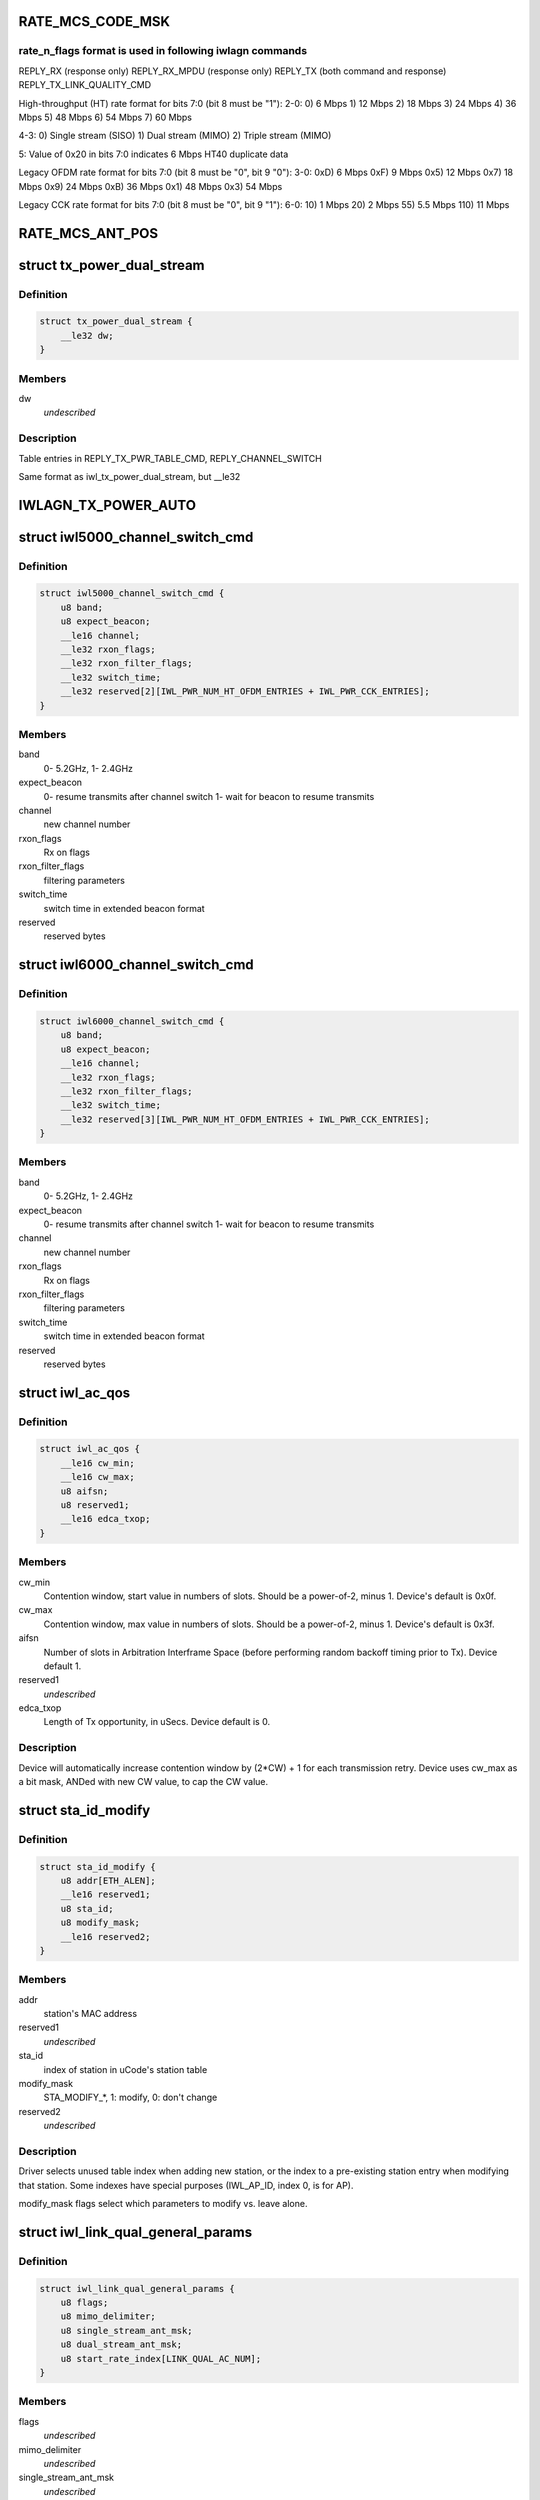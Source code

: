 .. -*- coding: utf-8; mode: rst -*-
.. src-file: drivers/net/wireless/intel/iwlwifi/dvm/commands.h

.. _`rate_mcs_code_msk`:

RATE_MCS_CODE_MSK
=================

.. c:function::  RATE_MCS_CODE_MSK()

.. _`rate_mcs_code_msk.rate_n_flags-format-is-used-in-following-iwlagn-commands`:

rate_n_flags format is used in following iwlagn commands
--------------------------------------------------------

REPLY_RX (response only)
REPLY_RX_MPDU (response only)
REPLY_TX (both command and response)
REPLY_TX_LINK_QUALITY_CMD

High-throughput (HT) rate format for bits 7:0 (bit 8 must be "1"):
2-0:  0)   6 Mbps
1)  12 Mbps
2)  18 Mbps
3)  24 Mbps
4)  36 Mbps
5)  48 Mbps
6)  54 Mbps
7)  60 Mbps

4-3:  0)  Single stream (SISO)
1)  Dual stream (MIMO)
2)  Triple stream (MIMO)

5:  Value of 0x20 in bits 7:0 indicates 6 Mbps HT40 duplicate data

Legacy OFDM rate format for bits 7:0 (bit 8 must be "0", bit 9 "0"):
3-0:  0xD)   6 Mbps
0xF)   9 Mbps
0x5)  12 Mbps
0x7)  18 Mbps
0x9)  24 Mbps
0xB)  36 Mbps
0x1)  48 Mbps
0x3)  54 Mbps

Legacy CCK rate format for bits 7:0 (bit 8 must be "0", bit 9 "1"):
6-0:   10)  1 Mbps
20)  2 Mbps
55)  5.5 Mbps
110)  11 Mbps

.. _`rate_mcs_ant_pos`:

RATE_MCS_ANT_POS
================

.. c:function::  RATE_MCS_ANT_POS()

    4965 has 2 transmitters 5100 has 1 transmitter B 5150 has 1 transmitter A 5300 has 3 transmitters 5350 has 3 transmitters bit14:16

.. _`tx_power_dual_stream`:

struct tx_power_dual_stream
===========================

.. c:type:: struct tx_power_dual_stream


.. _`tx_power_dual_stream.definition`:

Definition
----------

.. code-block:: c

    struct tx_power_dual_stream {
        __le32 dw;
    }

.. _`tx_power_dual_stream.members`:

Members
-------

dw
    *undescribed*

.. _`tx_power_dual_stream.description`:

Description
-----------

Table entries in REPLY_TX_PWR_TABLE_CMD, REPLY_CHANNEL_SWITCH

Same format as iwl_tx_power_dual_stream, but \__le32

.. _`iwlagn_tx_power_auto`:

IWLAGN_TX_POWER_AUTO
====================

.. c:function::  IWLAGN_TX_POWER_AUTO()

    struct iwlagn_tx_power_dbm_cmd

.. _`iwl5000_channel_switch_cmd`:

struct iwl5000_channel_switch_cmd
=================================

.. c:type:: struct iwl5000_channel_switch_cmd


.. _`iwl5000_channel_switch_cmd.definition`:

Definition
----------

.. code-block:: c

    struct iwl5000_channel_switch_cmd {
        u8 band;
        u8 expect_beacon;
        __le16 channel;
        __le32 rxon_flags;
        __le32 rxon_filter_flags;
        __le32 switch_time;
        __le32 reserved[2][IWL_PWR_NUM_HT_OFDM_ENTRIES + IWL_PWR_CCK_ENTRIES];
    }

.. _`iwl5000_channel_switch_cmd.members`:

Members
-------

band
    0- 5.2GHz, 1- 2.4GHz

expect_beacon
    0- resume transmits after channel switch
    1- wait for beacon to resume transmits

channel
    new channel number

rxon_flags
    Rx on flags

rxon_filter_flags
    filtering parameters

switch_time
    switch time in extended beacon format

reserved
    reserved bytes

.. _`iwl6000_channel_switch_cmd`:

struct iwl6000_channel_switch_cmd
=================================

.. c:type:: struct iwl6000_channel_switch_cmd


.. _`iwl6000_channel_switch_cmd.definition`:

Definition
----------

.. code-block:: c

    struct iwl6000_channel_switch_cmd {
        u8 band;
        u8 expect_beacon;
        __le16 channel;
        __le32 rxon_flags;
        __le32 rxon_filter_flags;
        __le32 switch_time;
        __le32 reserved[3][IWL_PWR_NUM_HT_OFDM_ENTRIES + IWL_PWR_CCK_ENTRIES];
    }

.. _`iwl6000_channel_switch_cmd.members`:

Members
-------

band
    0- 5.2GHz, 1- 2.4GHz

expect_beacon
    0- resume transmits after channel switch
    1- wait for beacon to resume transmits

channel
    new channel number

rxon_flags
    Rx on flags

rxon_filter_flags
    filtering parameters

switch_time
    switch time in extended beacon format

reserved
    reserved bytes

.. _`iwl_ac_qos`:

struct iwl_ac_qos
=================

.. c:type:: struct iwl_ac_qos

    - QOS timing params for REPLY_QOS_PARAM One for each of 4 EDCA access categories in struct iwl_qosparam_cmd

.. _`iwl_ac_qos.definition`:

Definition
----------

.. code-block:: c

    struct iwl_ac_qos {
        __le16 cw_min;
        __le16 cw_max;
        u8 aifsn;
        u8 reserved1;
        __le16 edca_txop;
    }

.. _`iwl_ac_qos.members`:

Members
-------

cw_min
    Contention window, start value in numbers of slots.
    Should be a power-of-2, minus 1.  Device's default is 0x0f.

cw_max
    Contention window, max value in numbers of slots.
    Should be a power-of-2, minus 1.  Device's default is 0x3f.

aifsn
    Number of slots in Arbitration Interframe Space (before
    performing random backoff timing prior to Tx).  Device default 1.

reserved1
    *undescribed*

edca_txop
    Length of Tx opportunity, in uSecs.  Device default is 0.

.. _`iwl_ac_qos.description`:

Description
-----------

Device will automatically increase contention window by (2\*CW) + 1 for each
transmission retry.  Device uses cw_max as a bit mask, ANDed with new CW
value, to cap the CW value.

.. _`sta_id_modify`:

struct sta_id_modify
====================

.. c:type:: struct sta_id_modify


.. _`sta_id_modify.definition`:

Definition
----------

.. code-block:: c

    struct sta_id_modify {
        u8 addr[ETH_ALEN];
        __le16 reserved1;
        u8 sta_id;
        u8 modify_mask;
        __le16 reserved2;
    }

.. _`sta_id_modify.members`:

Members
-------

addr
    station's MAC address

reserved1
    *undescribed*

sta_id
    index of station in uCode's station table

modify_mask
    STA_MODIFY\_\*, 1: modify, 0: don't change

reserved2
    *undescribed*

.. _`sta_id_modify.description`:

Description
-----------

Driver selects unused table index when adding new station,
or the index to a pre-existing station entry when modifying that station.
Some indexes have special purposes (IWL_AP_ID, index 0, is for AP).

modify_mask flags select which parameters to modify vs. leave alone.

.. _`iwl_link_qual_general_params`:

struct iwl_link_qual_general_params
===================================

.. c:type:: struct iwl_link_qual_general_params


.. _`iwl_link_qual_general_params.definition`:

Definition
----------

.. code-block:: c

    struct iwl_link_qual_general_params {
        u8 flags;
        u8 mimo_delimiter;
        u8 single_stream_ant_msk;
        u8 dual_stream_ant_msk;
        u8 start_rate_index[LINK_QUAL_AC_NUM];
    }

.. _`iwl_link_qual_general_params.members`:

Members
-------

flags
    *undescribed*

mimo_delimiter
    *undescribed*

single_stream_ant_msk
    *undescribed*

dual_stream_ant_msk
    *undescribed*

.. _`iwl_link_qual_general_params.description`:

Description
-----------

Used in REPLY_TX_LINK_QUALITY_CMD

.. _`iwl_link_qual_agg_params`:

struct iwl_link_qual_agg_params
===============================

.. c:type:: struct iwl_link_qual_agg_params


.. _`iwl_link_qual_agg_params.definition`:

Definition
----------

.. code-block:: c

    struct iwl_link_qual_agg_params {
        __le16 agg_time_limit;
        u8 agg_dis_start_th;
        u8 agg_frame_cnt_limit;
        __le32 reserved;
    }

.. _`iwl_link_qual_agg_params.members`:

Members
-------

agg_time_limit
    *undescribed*

agg_dis_start_th
    *undescribed*

agg_frame_cnt_limit
    *undescribed*

reserved
    *undescribed*

.. _`iwl_link_qual_agg_params.description`:

Description
-----------

Used in REPLY_TX_LINK_QUALITY_CMD

.. _`iwl_scan_channel`:

struct iwl_scan_channel
=======================

.. c:type:: struct iwl_scan_channel

    entry in REPLY_SCAN_CMD channel table

.. _`iwl_scan_channel.definition`:

Definition
----------

.. code-block:: c

    struct iwl_scan_channel {
        __le32 type;
        __le16 channel;
        u8 tx_gain;
        u8 dsp_atten;
        __le16 active_dwell;
        __le16 passive_dwell;
    }

.. _`iwl_scan_channel.members`:

Members
-------

type
    *undescribed*

channel
    *undescribed*

tx_gain
    *undescribed*

dsp_atten
    *undescribed*

active_dwell
    *undescribed*

passive_dwell
    *undescribed*

.. _`iwl_scan_channel.description`:

Description
-----------

One for each channel in the scan list.

.. _`iwl_scan_channel.each-channel-can-independently-select`:

Each channel can independently select
-------------------------------------

1)  SSID for directed active scans
2)  Txpower setting (for rate specified within Tx command)
3)  How long to stay on-channel (behavior may be modified by quiet_time,
quiet_plcp_th, good_CRC_th)

To avoid uCode errors, make sure the following are true (see comments
under struct iwl_scan_cmd about max_out_time and quiet_time):
1)  If using passive_dwell (i.e. passive_dwell != 0):
active_dwell <= passive_dwell (< max_out_time if max_out_time != 0)
2)  quiet_time <= active_dwell
3)  If restricting off-channel time (i.e. max_out_time !=0):
passive_dwell < max_out_time
active_dwell < max_out_time

.. _`iwl_ssid_ie`:

struct iwl_ssid_ie
==================

.. c:type:: struct iwl_ssid_ie

    directed scan network information element

.. _`iwl_ssid_ie.definition`:

Definition
----------

.. code-block:: c

    struct iwl_ssid_ie {
        u8 id;
        u8 len;
        u8 ssid[32];
    }

.. _`iwl_ssid_ie.members`:

Members
-------

id
    *undescribed*

len
    *undescribed*

.. _`iwl_ssid_ie.description`:

Description
-----------

Up to 20 of these may appear in REPLY_SCAN_CMD,
selected by "type" bit field in struct iwl_scan_channel;
each channel may select different ssids from among the 20 entries.
SSID IEs get transmitted in reverse order of entry.

.. _`statistics_tx_power`:

struct statistics_tx_power
==========================

.. c:type:: struct statistics_tx_power

    current tx power

.. _`statistics_tx_power.definition`:

Definition
----------

.. code-block:: c

    struct statistics_tx_power {
        u8 ant_a;
        u8 ant_b;
        u8 ant_c;
        u8 reserved;
    }

.. _`statistics_tx_power.members`:

Members
-------

ant_a
    current tx power on chain a in 1/2 dB step

ant_b
    current tx power on chain b in 1/2 dB step

ant_c
    current tx power on chain c in 1/2 dB step

reserved
    *undescribed*

.. _`hd_table_size`:

HD_TABLE_SIZE
=============

.. c:function::  HD_TABLE_SIZE()

.. _`hd_table_size.description`:

Description
-----------

This command sets up the Rx signal detector for a sensitivity level that
is high enough to lock onto all signals within the associated network,
but low enough to ignore signals that are below a certain threshold, so as
not to have too many "false alarms".  False alarms are signals that the
Rx DSP tries to lock onto, but then discards after determining that they
are noise.

The optimum number of false alarms is between 5 and 50 per 200 TUs
(200 \* 1024 uSecs, i.e. 204.8 milliseconds) of actual Rx time (i.e.
time listening, not transmitting).  Driver must adjust sensitivity so that
the ratio of actual false alarms to actual Rx time falls within this range.

While associated, uCode delivers STATISTICS_NOTIFICATIONs after each
received beacon.  These provide information to the driver to analyze the
sensitivity.  Don't analyze statistics that come in from scanning, or any
other non-associated-network source.  Pertinent statistics include:

From "general" statistics (struct statistics_rx_non_phy):

(beacon_energy_[abc] & 0x0FF00) >> 8 (unsigned, higher value is lower level)
Measure of energy of desired signal.  Used for establishing a level
below which the device does not detect signals.

(beacon_silence_rssi_[abc] & 0x0FF00) >> 8 (unsigned, units in dB)
Measure of background noise in silent period after beacon.

channel_load
uSecs of actual Rx time during beacon period (varies according to
how much time was spent transmitting).

From "cck" and "ofdm" statistics (struct statistics_rx_phy), separately:

false_alarm_cnt
Signal locks abandoned early (before phy-level header).

plcp_err
Signal locks abandoned late (during phy-level header).

.. _`hd_table_size.note`:

NOTE
----

Both false_alarm_cnt and plcp_err increment monotonically from
beacon to beacon, i.e. each value is an accumulation of all errors
before and including the latest beacon.  Values will wrap around to 0
after counting up to 2^32 - 1.  Driver must differentiate vs.
previous beacon's values to determine # false alarms in the current
beacon period.

Total number of false alarms = false_alarms + plcp_errs

For OFDM, adjust the following table entries in struct iwl_sensitivity_cmd
(notice that the start points for OFDM are at or close to settings for
maximum sensitivity):

START  /  MIN  /  MAX
HD_AUTO_CORR32_X1_TH_ADD_MIN_INDEX          90   /   85  /  120
HD_AUTO_CORR32_X1_TH_ADD_MIN_MRC_INDEX     170   /  170  /  210
HD_AUTO_CORR32_X4_TH_ADD_MIN_INDEX         105   /  105  /  140
HD_AUTO_CORR32_X4_TH_ADD_MIN_MRC_INDEX     220   /  220  /  270

If actual rate of OFDM false alarms (+ plcp_errors) is too high
(greater than 50 for each 204.8 msecs listening), reduce sensitivity
by \*adding\* 1 to all 4 of the table entries above, up to the max for
each entry.  Conversely, if false alarm rate is too low (less than 5
for each 204.8 msecs listening), \*subtract\* 1 from each entry to
increase sensitivity.

For CCK sensitivity, keep track of the following:

1).  20-beacon history of maximum background noise, indicated by
(beacon_silence_rssi_[abc] & 0x0FF00), units in dB, across the
3 receivers.  For any given beacon, the "silence reference" is
the maximum of last 60 samples (20 beacons \* 3 receivers).

2).  10-beacon history of strongest signal level, as indicated
by (beacon_energy_[abc] & 0x0FF00) >> 8, across the 3 receivers,
i.e. the strength of the signal through the best receiver at the
moment.  These measurements are "upside down", with lower values
for stronger signals, so max energy will be \*minimum\* value.

Then for any given beacon, the driver must determine the \*weakest\*
of the strongest signals; this is the minimum level that needs to be
successfully detected, when using the best receiver at the moment.
"Max cck energy" is the maximum (higher value means lower energy!)
of the last 10 minima.  Once this is determined, driver must add
a little margin by adding "6" to it.

3).  Number of consecutive beacon periods with too few false alarms.
Reset this to 0 at the first beacon period that falls within the
"good" range (5 to 50 false alarms per 204.8 milliseconds rx).

Then, adjust the following CCK table entries in struct iwl_sensitivity_cmd
(notice that the start points for CCK are at maximum sensitivity):

START  /  MIN  /  MAX
HD_AUTO_CORR40_X4_TH_ADD_MIN_INDEX         125   /  125  /  200
HD_AUTO_CORR40_X4_TH_ADD_MIN_MRC_INDEX     200   /  200  /  400
HD_MIN_ENERGY_CCK_DET_INDEX                100   /    0  /  100

If actual rate of CCK false alarms (+ plcp_errors) is too high
(greater than 50 for each 204.8 msecs listening), method for reducing

.. _`hd_table_size.sensitivity-is`:

sensitivity is
--------------


1)  \*Add\* 3 to value in HD_AUTO_CORR40_X4_TH_ADD_MIN_MRC_INDEX,
up to max 400.

2)  If current value in HD_AUTO_CORR40_X4_TH_ADD_MIN_INDEX is < 160,
sensitivity has been reduced a significant amount; bring it up to
a moderate 161.  Otherwise, \*add\* 3, up to max 200.

3)  a)  If current value in HD_AUTO_CORR40_X4_TH_ADD_MIN_INDEX is > 160,
sensitivity has been reduced only a moderate or small amount;
\*subtract\* 2 from value in HD_MIN_ENERGY_CCK_DET_INDEX,
down to min 0.  Otherwise (if gain has been significantly reduced),
don't change the HD_MIN_ENERGY_CCK_DET_INDEX value.

b)  Save a snapshot of the "silence reference".

If actual rate of CCK false alarms (+ plcp_errors) is too low
(less than 5 for each 204.8 msecs listening), method for increasing

.. _`hd_table_size.sensitivity-is-used-only-if`:

sensitivity is used only if
---------------------------


1a)  Previous beacon did not have too many false alarms
1b)  AND difference between previous "silence reference" and current
"silence reference" (prev - current) is 2 or more,
OR 2)  100 or more consecutive beacon periods have had rate of
less than 5 false alarms per 204.8 milliseconds rx time.

.. _`hd_table_size.method-for-increasing-sensitivity`:

Method for increasing sensitivity
---------------------------------


1)  \*Subtract\* 3 from value in HD_AUTO_CORR40_X4_TH_ADD_MIN_INDEX,
down to min 125.

2)  \*Subtract\* 3 from value in HD_AUTO_CORR40_X4_TH_ADD_MIN_MRC_INDEX,
down to min 200.

3)  \*Add\* 2 to value in HD_MIN_ENERGY_CCK_DET_INDEX, up to max 100.

If actual rate of CCK false alarms (+ plcp_errors) is within good range
(between 5 and 50 for each 204.8 msecs listening):

1)  Save a snapshot of the silence reference.

2)  If previous beacon had too many CCK false alarms (+ plcp_errors),
give some extra margin to energy threshold by \*subtracting\* 8
from value in HD_MIN_ENERGY_CCK_DET_INDEX.

For all cases (too few, too many, good range), make sure that the CCK
detection threshold (energy) is below the energy level for robust
detection over the past 10 beacon periods, the "Max cck energy".
Lower values mean higher energy; this means making sure that the value
in HD_MIN_ENERGY_CCK_DET_INDEX is at or \*above\* "Max cck energy".

.. _`iwl_sensitivity_cmd`:

struct iwl_sensitivity_cmd
==========================

.. c:type:: struct iwl_sensitivity_cmd


.. _`iwl_sensitivity_cmd.definition`:

Definition
----------

.. code-block:: c

    struct iwl_sensitivity_cmd {
        __le16 control;
        __le16 table[HD_TABLE_SIZE];
    }

.. _`iwl_sensitivity_cmd.members`:

Members
-------

control
    (1) updates working table, (0) updates default table

table
    energy threshold values, use HD\_\* as index into table

.. _`iwl_sensitivity_cmd.description`:

Description
-----------

Always use "1" in "control" to update uCode's working table and DSP.

.. _`iwl_wipan_slot`:

struct iwl_wipan_slot
=====================

.. c:type:: struct iwl_wipan_slot


.. _`iwl_wipan_slot.definition`:

Definition
----------

.. code-block:: c

    struct iwl_wipan_slot {
        __le16 width;
        u8 type;
        u8 reserved;
    }

.. _`iwl_wipan_slot.members`:

Members
-------

width
    Time in TU

type
    0 - BSS
    1 - PAN

reserved
    *undescribed*

.. _`iwl_wipan_params_cmd`:

struct iwl_wipan_params_cmd
===========================

.. c:type:: struct iwl_wipan_params_cmd


.. _`iwl_wipan_params_cmd.definition`:

Definition
----------

.. code-block:: c

    struct iwl_wipan_params_cmd {
        __le16 flags;
        u8 reserved;
        u8 num_slots;
        struct iwl_wipan_slot slots[10];
    }

.. _`iwl_wipan_params_cmd.members`:

Members
-------

flags
    *undescribed*

reserved
    *undescribed*

num_slots
    1 - 10

.. _`iwl_wipan_params_cmd.bit0`:

bit0
----

reserved

.. _`iwl_wipan_params_cmd.bit1`:

bit1
----

CP leave channel with CTS

.. _`iwl_wipan_params_cmd.bit2`:

bit2
----

CP leave channel qith Quiet

.. _`iwl_wipan_params_cmd.bit3`:

bit3
----

slotted mode
1 - work in slotted mode
0 - work in non slotted mode

.. _`iwl_wipan_params_cmd.bit4`:

bit4
----

filter beacon notification

.. _`iwl_wipan_params_cmd.bit5`:

bit5
----

full tx slotted mode. if this flag is set,
uCode will perform leaving channel methods in context switch
also when working in same channel mode

.. This file was automatic generated / don't edit.

